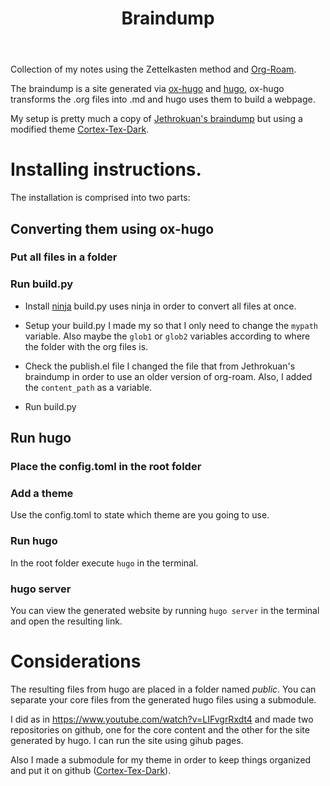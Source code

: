 #+TITLE: Braindump

Collection of my notes using the Zettelkasten method and [[https://www.orgroam.com/][Org-Roam]].

The braindump is a site generated via [[https://github.com/kaushalmodi/ox-hugo][ox-hugo]] and [[https://gohugo.io/][hugo]], ox-hugo transforms the .org files into .md and hugo uses them to build a webpage.

My setup is pretty much a copy of [[https://github.com/jethrokuan/braindump][Jethrokuan's braindump]] but using a modified theme [[https://github.com/gutofarias/cortex-tex-dark][Cortex-Tex-Dark]].


* Installing instructions.

The installation is comprised into two parts:

** Converting them using ox-hugo

*** Put all files in a folder

*** Run build.py

- Install [[https://ninja-build.org/][ninja]]
  build.py uses ninja in order to convert all files at once. 
  
- Setup your build.py
  I made my so that I only need to change the =mypath= variable. Also maybe the =glob1= or =glob2= variables according to where the folder with the org files is.

- Check the publish.el file
  I changed the file that from Jethrokuan's braindump in order to use an older version of org-roam. Also, I added the =content_path= as a variable. 

- Run build.py

  
** Run hugo

*** Place the config.toml in the root folder

*** Add a theme
Use the config.toml to state which theme are you going to use.

*** Run hugo
In the root folder execute =hugo= in the terminal.

*** hugo server
You can view the generated website by running =hugo server= in the terminal and open the resulting link.


* Considerations

The resulting files from hugo are placed in a folder named /public/. You can separate your core files from the generated hugo files using a submodule. 

I did as in [[https://www.youtube.com/watch?v=LIFvgrRxdt4][https://www.youtube.com/watch?v=LIFvgrRxdt4]] and made two repositories on github, one for the core content and the other for the site generated by hugo. I can run the site using gihub pages.

Also I made a submodule for my theme in order to keep things organized and put it on github ([[https://github.com/gutofarias/cortex-tex-dark][Cortex-Tex-Dark]]).
